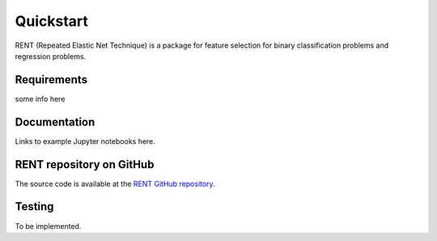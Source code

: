 Quickstart
==========

RENT (Repeated Elastic Net Technique) is a package for feature selection for binary classification problems and regression problems.


Requirements
------------

some info here


Documentation
-------------

Links to example Jupyter notebooks here.


RENT repository on GitHub
----------------------------
The source code is available at the `RENT GitHub repository`_.

.. _RENT GitHub repository: https://github.com/NMBU-Data-Science/RENT


Testing
-------

To be implemented.
